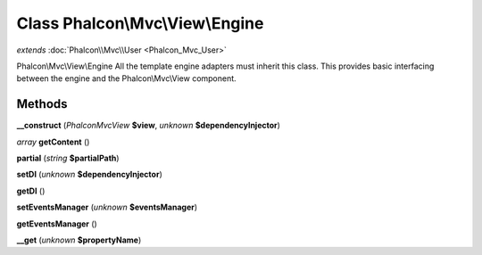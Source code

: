 Class **Phalcon\\Mvc\\View\\Engine**
====================================

*extends* :doc:`Phalcon\\Mvc\\User <Phalcon_Mvc_User>`

Phalcon\\Mvc\\View\\Engine   All the template engine adapters must inherit this class. This provides  basic interfacing between the engine and the Phalcon\\Mvc\\View component.

Methods
---------

**__construct** (*Phalcon\Mvc\View* **$view**, *unknown* **$dependencyInjector**)

*array* **getContent** ()

**partial** (*string* **$partialPath**)

**setDI** (*unknown* **$dependencyInjector**)

**getDI** ()

**setEventsManager** (*unknown* **$eventsManager**)

**getEventsManager** ()

**__get** (*unknown* **$propertyName**)

